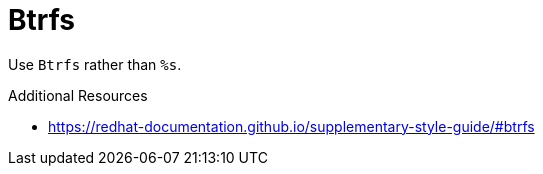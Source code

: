:navtitle: Btrfs
:keywords: reference, rule, Btrfs

= Btrfs

Use `Btrfs` rather than `%s`.

.Additional Resources

* link:https://redhat-documentation.github.io/supplementary-style-guide/#btrfs[]

